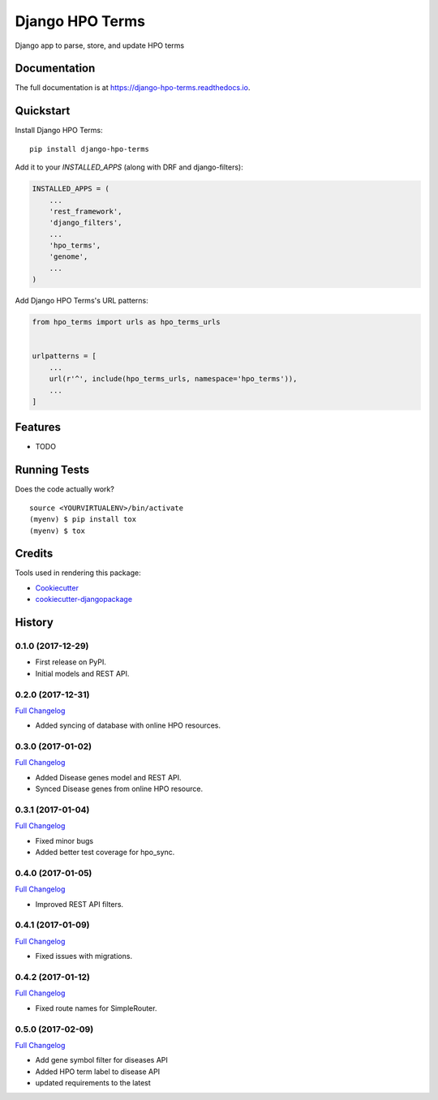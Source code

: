 =============================
Django HPO Terms
=============================

.. image:: https://badge.fury.io/py/django-hpo-terms.svg
    :target: https://badge.fury.io/py/django-hpo-terms

.. image:: https://travis-ci.org/chopdgd/django-hpo-terms.svg?branch=develop
    :target: https://travis-ci.org/chopdgd/django-hpo-terms

.. image:: https://codecov.io/gh/chopdgd/django-hpo-terms/branch/develop/graph/badge.svg
    :target: https://codecov.io/gh/chopdgd/django-hpo-terms

.. image:: https://pyup.io/repos/github/chopdgd/django-hpo-terms/shield.svg
    :target: https://pyup.io/repos/github/chopdgd/django-hpo-terms/
    :alt: Updates

.. image:: https://pyup.io/repos/github/chopdgd/django-hpo-terms/python-3-shield.svg
    :target: https://pyup.io/repos/github/chopdgd/django-hpo-terms/
    :alt: Python 3

Django app to parse, store, and update HPO terms

Documentation
-------------

The full documentation is at https://django-hpo-terms.readthedocs.io.

Quickstart
----------

Install Django HPO Terms::

    pip install django-hpo-terms

Add it to your `INSTALLED_APPS` (along with DRF and django-filters):

.. code-block:: python

    INSTALLED_APPS = (
        ...
        'rest_framework',
        'django_filters',
        ...
        'hpo_terms',
        'genome',
        ...
    )

Add Django HPO Terms's URL patterns:

.. code-block:: python

    from hpo_terms import urls as hpo_terms_urls


    urlpatterns = [
        ...
        url(r'^', include(hpo_terms_urls, namespace='hpo_terms')),
        ...
    ]

Features
--------

* TODO

Running Tests
-------------

Does the code actually work?

::

    source <YOURVIRTUALENV>/bin/activate
    (myenv) $ pip install tox
    (myenv) $ tox

Credits
-------

Tools used in rendering this package:

*  Cookiecutter_
*  `cookiecutter-djangopackage`_

.. _Cookiecutter: https://github.com/audreyr/cookiecutter
.. _`cookiecutter-djangopackage`: https://github.com/pydanny/cookiecutter-djangopackage




History
-------

0.1.0 (2017-12-29)
++++++++++++++++++

* First release on PyPI.
* Initial models and REST API.

0.2.0 (2017-12-31)
++++++++++++++++++

`Full Changelog <https://github.com/chopdgd/django-hpo-terms/compare/v0.1.0...v0.2.0)>`_

* Added syncing of database with online HPO resources.

0.3.0 (2017-01-02)
++++++++++++++++++

`Full Changelog <https://github.com/chopdgd/django-hpo-terms/compare/v0.2.0...v0.3.0)>`_

* Added Disease genes model and REST API.
* Synced Disease genes from online HPO resource.

0.3.1 (2017-01-04)
++++++++++++++++++

`Full Changelog <https://github.com/chopdgd/django-hpo-terms/compare/v0.3.0...v0.3.1)>`_

* Fixed minor bugs
* Added better test coverage for hpo_sync.

0.4.0 (2017-01-05)
++++++++++++++++++

`Full Changelog <https://github.com/chopdgd/django-hpo-terms/compare/v0.3.1...v0.4.0)>`_

* Improved REST API filters.

0.4.1 (2017-01-09)
++++++++++++++++++

`Full Changelog <https://github.com/chopdgd/django-hpo-terms/compare/v0.4.0...v0.4.1)>`_

* Fixed issues with migrations.

0.4.2 (2017-01-12)
++++++++++++++++++

`Full Changelog <https://github.com/chopdgd/django-hpo-terms/compare/v0.4.1...v0.4.2)>`_

* Fixed route names for SimpleRouter.

0.5.0 (2017-02-09)
++++++++++++++++++

`Full Changelog <https://github.com/chopdgd/django-hpo-terms/compare/v0.4.2...v0.5.0)>`_

* Add gene symbol filter for diseases API
* Added HPO term label to disease API
* updated requirements to the latest


